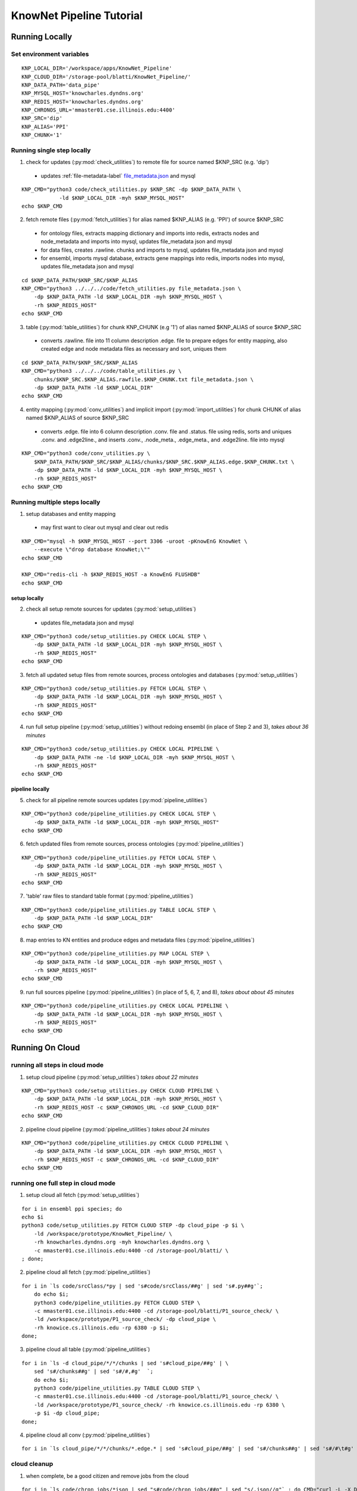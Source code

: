 .. _tutorial-ref:

KnowNet Pipeline Tutorial
*************************

Running Locally
---------------

Set environment variables
~~~~~~~~~~~~~~~~~~~~~~~~~
::

    KNP_LOCAL_DIR='/workspace/apps/KnowNet_Pipeline'
    KNP_CLOUD_DIR='/storage-pool/blatti/KnowNet_Pipeline/'
    KNP_DATA_PATH='data_pipe'
    KNP_MYSQL_HOST='knowcharles.dyndns.org'
    KNP_REDIS_HOST='knowcharles.dyndns.org'
    KNP_CHRONOS_URL='mmaster01.cse.illinois.edu:4400'
    KNP_SRC='dip'
    KNP_ALIAS='PPI'
    KNP_CHUNK='1'

Running single step locally
~~~~~~~~~~~~~~~~~~~~~~~~~~~
1.  check for updates (:py:mod:`check_utilities`) to remote file for source
    named $KNP_SRC (e.g. 'dip')

  * updates :ref:`file-metadata-label` `file_metadata.json <formats.html#file_metadata>`_ and mysql

::

    KNP_CMD="python3 code/check_utilities.py $KNP_SRC -dp $KNP_DATA_PATH \
                -ld $KNP_LOCAL_DIR -myh $KNP_MYSQL_HOST"
    echo $KNP_CMD

2.  fetch remote files (:py:mod:`fetch_utilities`) for alias named
    $KNP_ALIAS (e.g. 'PPI') of source $KNP_SRC

  * for ontology files, extracts mapping dictionary and imports into redis,
    extracts nodes and node_metadata and imports into mysql, updates
    file_metadata json and mysql
  * for data files, creates .rawline. chunks and imports to mysql, updates
    file_metadata json and mysql
  * for ensembl, imports mysql database, extracts gene mappings into redis,
    imports nodes into mysql, updates file_metadata json and mysql

::

    cd $KNP_DATA_PATH/$KNP_SRC/$KNP_ALIAS
    KNP_CMD="python3 ../../../code/fetch_utilities.py file_metadata.json \
        -dp $KNP_DATA_PATH -ld $KNP_LOCAL_DIR -myh $KNP_MYSQL_HOST \
        -rh $KNP_REDIS_HOST"
    echo $KNP_CMD

3.  table (:py:mod:`table_utilities`) for chunk KNP_CHUNK (e.g '1') of alias
    named $KNP_ALIAS of source $KNP_SRC

  * converts .rawline. file into 11 column description .edge. file to prepare
    edges for entity mapping, also created edge and node metadata files as
    necessary and sort, uniques them

::

    cd $KNP_DATA_PATH/$KNP_SRC/$KNP_ALIAS
    KNP_CMD="python3 ../../../code/table_utilities.py \
        chunks/$KNP_SRC.$KNP_ALIAS.rawfile.$KNP_CHUNK.txt file_metadata.json \
        -dp $KNP_DATA_PATH -ld $KNP_LOCAL_DIR"
    echo $KNP_CMD

4.  entity mapping (:py:mod:`conv_utilities`) and implicit import
    (:py:mod:`import_utilities`) for chunk CHUNK of alias named $KNP_ALIAS of
    source $KNP_SRC

  * converts .edge. file into 6 column description .conv. file and .status.
    file using redis, sorts and uniques .conv. and .edge2line., and inserts
    .conv., .node_meta., .edge_meta., and .edge2line. file into mysql

::

    KNP_CMD="python3 code/conv_utilities.py \
        $KNP_DATA_PATH/$KNP_SRC/$KNP_ALIAS/chunks/$KNP_SRC.$KNP_ALIAS.edge.$KNP_CHUNK.txt \
        -dp $KNP_DATA_PATH -ld $KNP_LOCAL_DIR -myh $KNP_MYSQL_HOST \
        -rh $KNP_REDIS_HOST"
    echo $KNP_CMD

Running multiple steps locally
~~~~~~~~~~~~~~~~~~~~~~~~~~~~~~

1.  setup databases and entity mapping

  * may first want to clear out mysql and clear out redis

::

    KNP_CMD="mysql -h $KNP_MYSQL_HOST --port 3306 -uroot -pKnowEnG KnowNet \
        --execute \"drop database KnowNet;\""
    echo $KNP_CMD

    KNP_CMD="redis-cli -h $KNP_REDIS_HOST -a KnowEnG FLUSHDB"
    echo $KNP_CMD

setup locally
^^^^^^^^^^^^^

2.  check all setup remote sources for updates (:py:mod:`setup_utilities`)

  * updates file_metadata json and mysql

::

    KNP_CMD="python3 code/setup_utilities.py CHECK LOCAL STEP \
        -dp $KNP_DATA_PATH -ld $KNP_LOCAL_DIR -myh $KNP_MYSQL_HOST \
        -rh $KNP_REDIS_HOST"
    echo $KNP_CMD

3.  fetch all updated setup files from remote sources, process ontologies and
    databases (:py:mod:`setup_utilities`)

::

    KNP_CMD="python3 code/setup_utilities.py FETCH LOCAL STEP \
        -dp $KNP_DATA_PATH -ld $KNP_LOCAL_DIR -myh $KNP_MYSQL_HOST \
        -rh $KNP_REDIS_HOST"
    echo $KNP_CMD

4.  run full setup pipeline (:py:mod:`setup_utilities`) without redoing
    ensembl (in place of Step 2 and 3), *takes about 36 minutes*

::

    KNP_CMD="python3 code/setup_utilities.py CHECK LOCAL PIPELINE \
        -dp $KNP_DATA_PATH -ne -ld $KNP_LOCAL_DIR -myh $KNP_MYSQL_HOST \
        -rh $KNP_REDIS_HOST"
    echo $KNP_CMD

pipeline locally
^^^^^^^^^^^^^^^^

5.  check for all pipeline remote sources updates (:py:mod:`pipeline_utilities`)

::

    KNP_CMD="python3 code/pipeline_utilities.py CHECK LOCAL STEP \
        -dp $KNP_DATA_PATH -ld $KNP_LOCAL_DIR -myh $KNP_MYSQL_HOST"
    echo $KNP_CMD

6.  fetch updated files from remote sources, process ontologies
    (:py:mod:`pipeline_utilities`)

::

    KNP_CMD="python3 code/pipeline_utilities.py FETCH LOCAL STEP \
        -dp $KNP_DATA_PATH -ld $KNP_LOCAL_DIR -myh $KNP_MYSQL_HOST \
        -rh $KNP_REDIS_HOST"
    echo $KNP_CMD

7.  'table' raw files to standard table format (:py:mod:`pipeline_utilities`)

::

    KNP_CMD="python3 code/pipeline_utilities.py TABLE LOCAL STEP \
        -dp $KNP_DATA_PATH -ld $KNP_LOCAL_DIR"
    echo $KNP_CMD

8.  map entries to KN entities and produce edges and metadata files
    (:py:mod:`pipeline_utilities`)

::

    KNP_CMD="python3 code/pipeline_utilities.py MAP LOCAL STEP \
        -dp $KNP_DATA_PATH -ld $KNP_LOCAL_DIR -myh $KNP_MYSQL_HOST \
        -rh $KNP_REDIS_HOST"
    echo $KNP_CMD

9.  run full sources pipeline (:py:mod:`pipeline_utilities`) (in place of 5, 6,
    7, and 8), *takes about about 45 minutes*

::

    KNP_CMD="python3 code/pipeline_utilities.py CHECK LOCAL PIPELINE \
        -dp $KNP_DATA_PATH -ld $KNP_LOCAL_DIR -myh $KNP_MYSQL_HOST \
        -rh $KNP_REDIS_HOST"
    echo $KNP_CMD

Running On Cloud
----------------

running all steps in cloud mode
~~~~~~~~~~~~~~~~~~~~~~~~~~~~~~~

1.  setup cloud pipeline (:py:mod:`setup_utilities`) *takes about 22 minutes*

::

    KNP_CMD="python3 code/setup_utilities.py CHECK CLOUD PIPELINE \
        -dp $KNP_DATA_PATH -ld $KNP_LOCAL_DIR -myh $KNP_MYSQL_HOST \
        -rh $KNP_REDIS_HOST -c $KNP_CHRONOS_URL -cd $KNP_CLOUD_DIR"
    echo $KNP_CMD

2.  pipeline cloud pipeline (:py:mod:`pipeline_utilities`) *takes about 24
    minutes*

::

    KNP_CMD="python3 code/pipeline_utilities.py CHECK CLOUD PIPELINE \
        -dp $KNP_DATA_PATH -ld $KNP_LOCAL_DIR -myh $KNP_MYSQL_HOST \
        -rh $KNP_REDIS_HOST -c $KNP_CHRONOS_URL -cd $KNP_CLOUD_DIR"
    echo $KNP_CMD

running one full step in cloud mode
~~~~~~~~~~~~~~~~~~~~~~~~~~~~~~~~~~~

1.  setup cloud all fetch (:py:mod:`setup_utilities`)

::

    for i in ensembl ppi species; do
    echo $i
    python3 code/setup_utilities.py FETCH CLOUD STEP -dp cloud_pipe -p $i \
        -ld /workspace/prototype/KnowNet_Pipeline/ \
        -rh knowcharles.dyndns.org -myh knowcharles.dyndns.org \
        -c mmaster01.cse.illinois.edu:4400 -cd /storage-pool/blatti/ \
    ; done;

2.  pipeline cloud all fetch (:py:mod:`pipeline_utilities`)

::

    for i in `ls code/srcClass/*py | sed 's#code/srcClass/##g' | sed 's#.py##g'`;
        do echo $i;
        python3 code/pipeline_utilities.py FETCH CLOUD STEP \
        -c mmaster01.cse.illinois.edu:4400 -cd /storage-pool/blatti/P1_source_check/ \
        -ld /workspace/prototype/P1_source_check/ -dp cloud_pipe \
        -rh knowice.cs.illinois.edu -rp 6380 -p $i;
    done;

3.  pipeline cloud all table (:py:mod:`pipeline_utilities`)

::

    for i in `ls -d cloud_pipe/*/*/chunks | sed 's#cloud_pipe/##g' | \
        sed 's#/chunks##g' | sed 's#/#,#g'  `;
        do echo $i;
        python3 code/pipeline_utilities.py TABLE CLOUD STEP \
        -c mmaster01.cse.illinois.edu:4400 -cd /storage-pool/blatti/P1_source_check/ \
        -ld /workspace/prototype/P1_source_check/ -rh knowice.cs.illinois.edu -rp 6380 \
        -p $i -dp cloud_pipe;
    done;

4.  pipeline cloud all conv (:py:mod:`pipeline_utilities`)

::

    for i in `ls cloud_pipe/*/*/chunks/*.edge.* | sed 's#cloud_pipe/##g' | sed 's#/chunks##g' | sed 's#/#\t#g' | cut -f3  `; do echo $i; python3 code/pipeline_utilities.py MAP CLOUD STEP -c mmaster01.cse.illinois.edu:4400 -cd /storage-pool/blatti/P1_source_check/ -ld /workspace/prototype/P1_source_check/ -dp cloud_pipe -rh knowice.cs.illinois.edu -rp 6380 -p $i; done

cloud cleanup
~~~~~~~~~~~~~

1.  when complete, be a good citizen and remove jobs from the cloud

::

    for i in `ls code/chron_jobs/*json | sed "s#code/chron_jobs/##g" | sed "s/.json//g"` ; do CMD="curl -L -X DELETE mmaster01.cse.illinois.edu:4400/scheduler/job/$i"; echo "$CMD"; eval $CMD; done


2.  delete ALL P1 jobs on prototype cloud - USE CAREFULLY

::

    for c in 'mmaster01.cse.illinois.edu:4400' 'knowmaster.dyndns.org:4400'; do
        curl -L -X GET $c/scheduler/jobs | sed 's#,#\n#g' | sed 's#\[##g' | grep name | sed 's#{"name":"##g' | sed 's#"##g' > /tmp/t.txt
        for s in 'check-' 'fetch-' 'table-' 'conv-'; do
            echo $s
            for i in `grep "$s" /tmp/t.txt  `; do
                CMD="curl -L -X DELETE $c/scheduler/job/$i";
                echo "$CMD";
                eval "$CMD";
            done;
        done;
    done;

Checks and Reports
------------------

1. quick check for completeness

::

    code/reports/enumerate_files.sh local_pipe/ COUNTS





